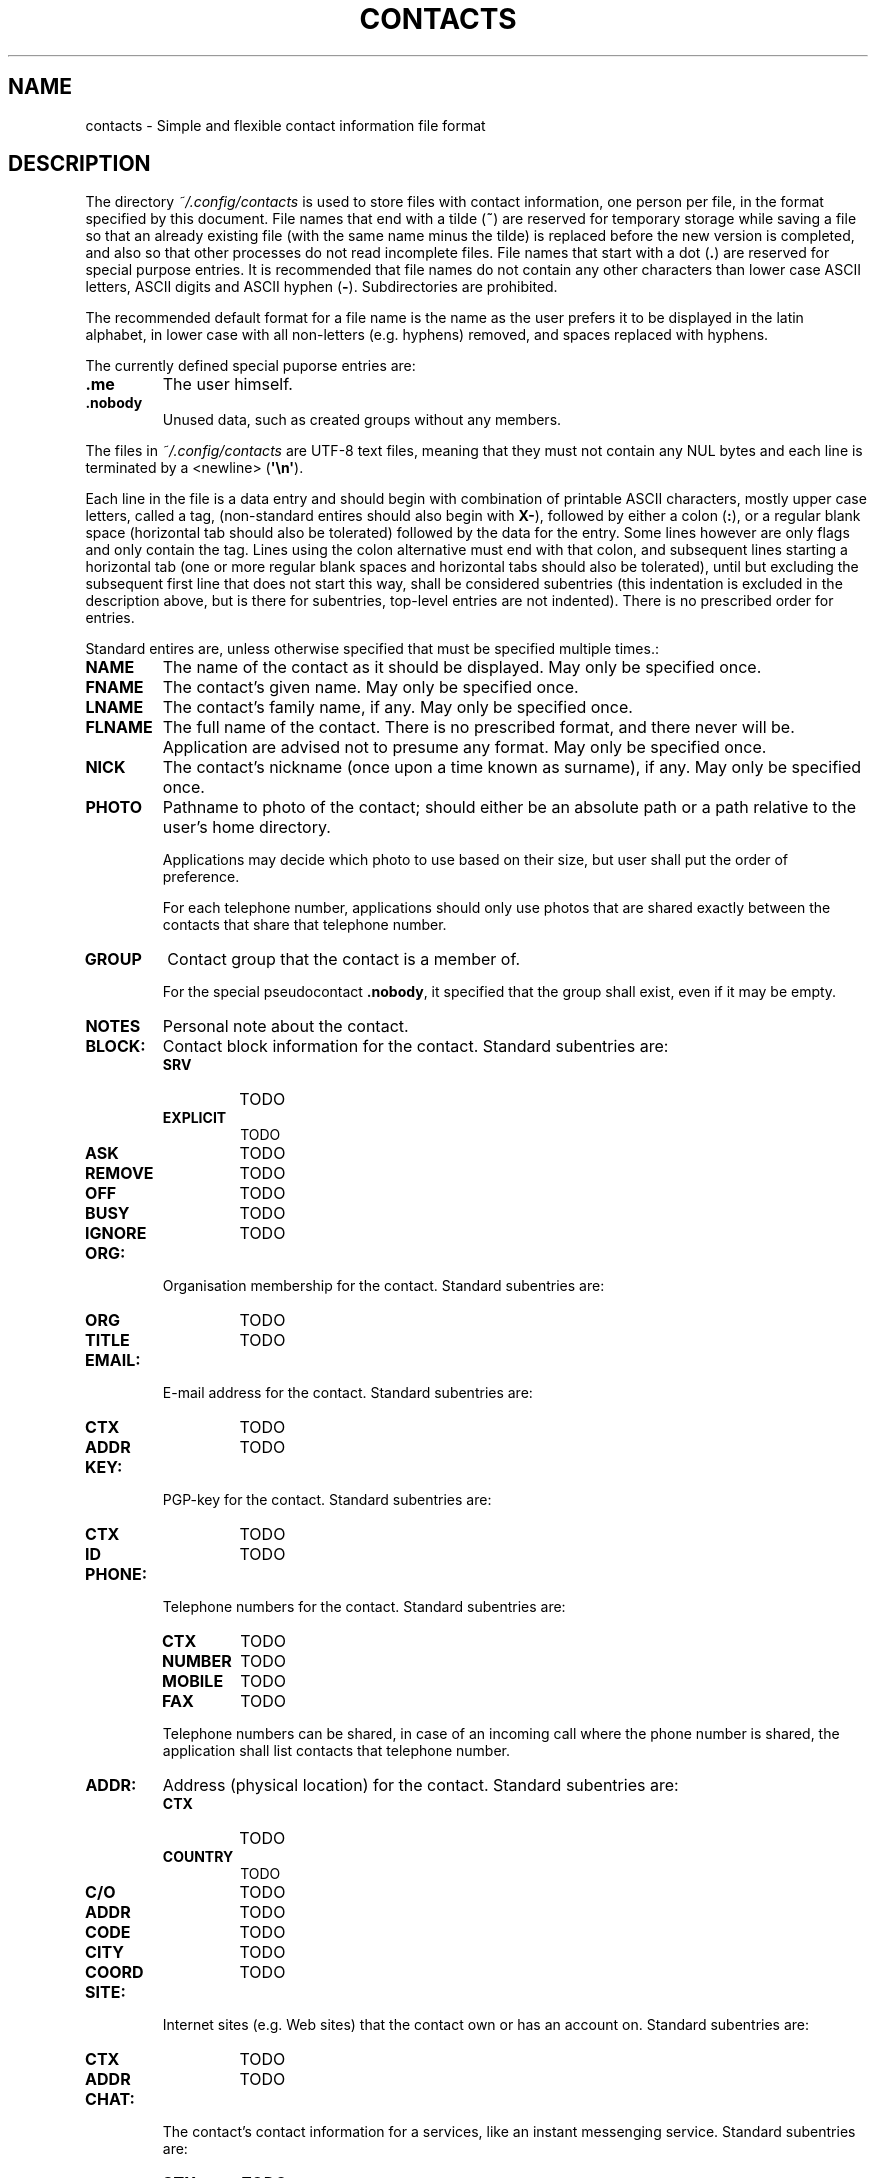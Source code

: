 .TH CONTACTS 5 LIBCONTACTS
.SH NAME
contacts \- Simple and flexible contact information file format

.SH DESCRIPTION
The directory
.I ~/.config/contacts
is used to store files with contact information, one
person per file, in the format specified by this document.
File names that end with a tilde
.RB ( ~ )
are reserved for temporary storage while saving a file
so that an already existing file (with the same name minus
the tilde) is replaced before the new version is completed,
and also so that other processes do not read incomplete files.
File names that start with a dot
.RB ( . )
are reserved for special purpose entries.
It is recommended that file names do not contain any other
characters than lower case ASCII letters, ASCII digits and
ASCII hyphen
.RB ( - ).
Subdirectories are prohibited.
.PP
The recommended default format for a file name is the
name as the user prefers it to be displayed in the latin
alphabet, in lower case with all non-letters (e.g. hyphens)
removed, and spaces replaced with hyphens.
.PP
The currently defined special puporse entries are:
.TP
.B .me
The user himself.
.TP
.B .nobody
Unused data, such as created groups without any members.
.PP
The files in
.I ~/.config/contacts
are UTF-8 text files, meaning that they must not contain
any NUL bytes and each line is terminated by a <newline>
.RB ( \(aq\en\(aq ).
.PP
Each line in the file is a data entry and should begin
with combination of printable ASCII characters, mostly
upper case letters, called a tag, (non-standard entires
should also begin with
.BR X- ),
followed by either a colon
.RB ( : ),
or a regular blank space (horizontal tab should also be
tolerated) followed by the data for the entry. Some lines
however are only flags and only contain the tag. Lines
using the colon alternative must end with that colon,
and subsequent lines starting a horizontal tab (one or more
regular blank spaces and horizontal tabs should also be
tolerated), until but excluding the subsequent first line
that does not start this way, shall be considered subentries
(this indentation is excluded in the description above, but
is there for subentries, top-level entries are not
indented). There is no prescribed order for entries.
.PP
Standard entires are, unless otherwise specified that
must be specified multiple times.:
.TP
.B NAME
The name of the contact as it should be displayed.
May only be specified once.
.TP
.B FNAME
The contact's given name.
May only be specified once.
.TP
.B LNAME
The contact's family name, if any.
May only be specified once.
.TP
.B FLNAME
The full name of the contact. There is no prescribed
format, and there never will be. Application are advised
not to presume any format. May only be specified once.
.TP
.B NICK
The contact's nickname (once upon a time known as surname),
if any. May only be specified once.
.TP
.B PHOTO
Pathname to photo of the contact; should either be an
absolute path or a path relative to the user's home
directory.

Applications may decide which photo to use based on
their size, but user shall put the order of preference.

For each telephone number, applications should only use
photos that are shared exactly between the contacts that
share that telephone number.
.TP
.B GROUP
Contact group that the contact is a member of.

For the special pseudocontact
.BR .nobody ,
it specified that the group shall exist, even if it may
be empty.
.TP
.B NOTES
Personal note about the contact.
.TP
.B BLOCK:
Contact block information for the contact. Standard
subentries are:
.RS
.TP
.B SRV
TODO
.TP
.B EXPLICIT
TODO
.TP
.B ASK
TODO
.TP
.B REMOVE
TODO
.TP
.B OFF
TODO
.TP
.B BUSY
TODO
.TP
.B IGNORE
TODO
.RE
.TP
.B ORG:
Organisation membership for the contact. Standard
subentries are:
.RS
.TP
.B ORG
TODO
.TP
.B TITLE
TODO
.RE
.TP
.B EMAIL:
E-mail address for the contact. Standard subentries are:
.RS
.TP
.B CTX
TODO
.TP
.B ADDR
TODO
.RE
.TP
.B KEY:
PGP-key for the contact. Standard subentries are:
.RS
.TP
.B CTX
TODO
.TP
.B ID
TODO
.RE
.TP
.B PHONE:
Telephone numbers for the contact. Standard subentries are:
.RS
.TP
.B CTX
TODO
.TP
.B NUMBER
TODO
.TP
.B MOBILE
TODO
.TP
.B FAX
TODO
.PP
Telephone numbers can be shared, in case of an incoming
call where the phone number is shared, the application
shall list contacts that telephone number.
.RE
.TP
.B ADDR:
Address (physical location) for the contact. Standard
subentries are:
.RS
.TP
.B CTX
TODO
.TP
.B COUNTRY
TODO
.TP
.B C/O
TODO
.TP
.B ADDR
TODO
.TP
.B CODE
TODO
.TP
.B CITY
TODO
.TP
.B COORD
TODO
.RE
.TP
.B SITE:
Internet sites (e.g. Web sites) that the contact own or
has an account on. Standard subentries are:
.RS
.TP
.B CTX
TODO
.TP
.B ADDR
TODO
.RE
.TP
.B CHAT:
The contact's contact information for a services, like
an instant messenging service. Standard subentries are:
.RS
.TP
.B CTX
TODO
.TP
.B SRV
TODO
.TP
.B ADDR
TODO
.PP
Entries shall be added by the applications that use the
chat services.
.RE
.TP
.B BIRTH:
When the contact celebrates his birthday. Standard
subentries are:
.RS
.TP
.B YEAR
TODO
.TP
.B MONTH
TODO
.TP
.B DAY
TODO
.TP
.B EARLY
TODO
.PP
May only be specified once.
.RE
.TP
.B ICE
Whether the contact shall be listed as an In Case of Emergency
(ICE) contact that can be view without unlocking the phone.
No data may be added to this entry. May only be specified once.
.TP
.B NPERSON
The contact is not a person, it may be for example be a
company or the voice-mail inbox service. No data may be
added to this entry. May only be specified once and cannot
be combined with
.B MALE
or
.BR FEMALE .
.TP
.B MALE
The contact is a male. No data may be added to this entry.
May only be specified once and cannot be combined with
.B NPERSON
or
.BR FEMALE .
.TP
.B FEMALE
The contact is a female. No data may be added to this entry.
May only be specified once and cannot be combined with
.B NPERSON
or
.BR MALE .

.SH SEE ALSO
.BR libcontacts (7),
.BR libcontacts.h (0)
